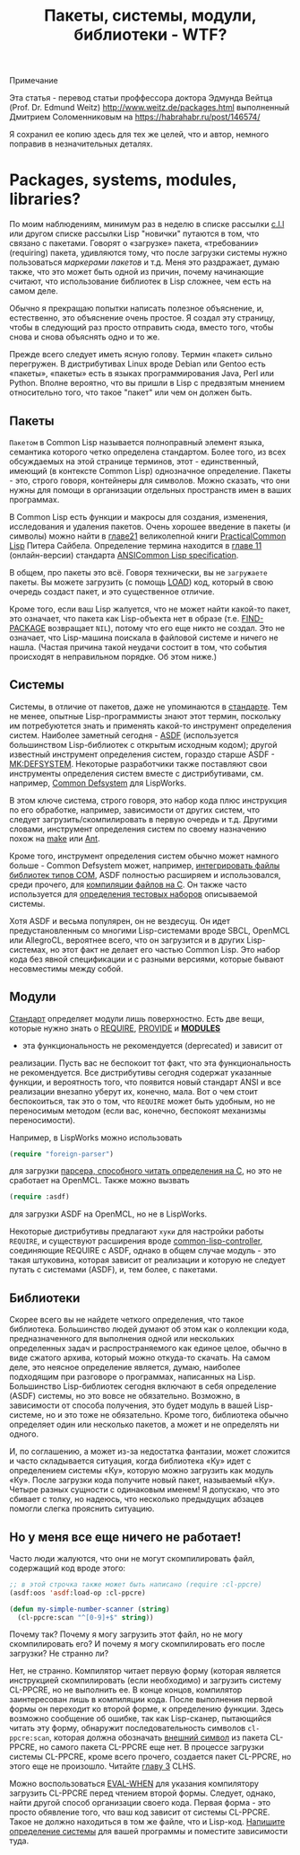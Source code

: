 #+STARTUP: showall indent hidestars
#+HTML_HEAD: <!-- -*- mode: org; fill-column: 87 -*-  -->

#+HTML_DOCTYPE: <!DOCTYPE html>
#+HTML_HEAD: <link href="../css/style.css" rel="stylesheet" type="text/css" />

#+OPTIONS: toc:nil num:nil h:4 html-postamble:nil html-preamble:t tex:t f:t

#+TOC: headlines 3

#+HTML: <div class="outline-2" id="meta][[[../index.html][На главную]]</div>

#+TITLE: Пакеты, системы, модули, библиотеки - WTF?

* Примечание

Эта статья - перевод статьи проффессора доктора Эдмунда Вейтца
(Prof. Dr. Edmund Weitz) http://www.weitz.de/packages.html выполненный
Дмитрием Соломенниковым на https://habrahabr.ru/post/146574/

Я сохранил ее копию здесь для тех же целей, что и автор, немного
поправив в незначительных деталях.

[[file:../img/packages-system-modules.gif]]

* Packages, systems, modules, libraries?

По моим наблюдениям, минимум раз в неделю в списке рассылки [[http://groups.google.com/group/comp.lang.lisp"][c.l.l]] или
другом списке рассылки Lisp "новички" путаются в том, что связано с
пакетами. Говорят о «загрузке» пакета, «требовании» (requiring)
пакета, удивляются тому, что после загрузки системы нужно пользоваться
[["http://www.lispworks.com/documentation/HyperSpec/Body/26_glo_p.htm#package_marker][маркерами пакетов]] и т.д. Меня это раздражает, думаю также, что это
может быть одной из причин, почему начинающие считают, что
использование библиотек в Lisp сложнее, чем есть на самом деле.

Обычно я прекращаю попытки написать полезное объяснение, и,
естественно, это объяснение очень простое. Я создал эту страницу,
чтобы в следующий раз просто отправить сюда, вместо того, чтобы снова
и снова объяснять одно и то же.

Прежде всего следует иметь ясную голову. Термин «пакет» сильно
перегружен. В дистрибутивах Linux вроде Debian или Gentoo есть
«пакеты», «пакеты» есть в языках программирования Java, Perl или
Python. Вполне вероятно, что вы пришли в Lisp с предвзятым мнением
относительно того, что такое "пакет" или чем он должен быть.

** Пакеты

~Пакетом~ в Common Lisp называется полноправный элемент языка,
семантика которого четко определена стандартом. Более того, из всех
обсуждаемых на этой странице терминов, этот - единственный, имеющий (в
контексте Common Lisp) однозначное определение. Пакеты - это, строго
говоря, контейнеры для символов. Можно сказать, что они нужны для
помощи в организации отдельных пространств имен в ваших
программах.

В Common Lisp есть функции и макросы для создания, изменения,
исследования и удаления пакетов. Очень хорошее введение в пакеты (и
символы) можно найти в [[http://lisper.ru/pcl/programming-in-the-large-packages-and-symbols][главе21]] великолепной книги [[http://lisper.ru/pcl/][PracticalCommon Lisp]]
Питера Сайбела. Определение термина находится в [[http://www.lispworks.com/documentation/HyperSpec/Body/11_.htm][главе 11]]
(онлайн-версии) стандарта [[http://www.lispworks.com/documentation/common-lisp.html][ANSICommon Lisp specification]].

В общем, про пакеты это всё. Говоря технически, вы не ~загружаете~
пакеты. Вы можете загрузить (с помощь [[http://www.lispworks.com/documentation/HyperSpec/Body/f_load.htm][LOAD]]) код, который в свою
очередь создаст пакет, и это существенное отличие.

Кроме того, если ваш Lisp жалуется, что не может найти какой-то пакет,
это означает, что пакета как Lisp-объекта нет в образе
(т.е. [[http://www.lispworks.com/documentation/HyperSpec/Body/f_find_p.htm][FIND-PACKAGE]] возвращает ~NIL~), потому что его еще никто не
создал. Это не означает, что Lisp-машина поискала в файловой системе и
ничего не нашла. (Частая причина такой неудачи состоит в том, что
события происходят в неправильном порядке. Об этом ниже.)

** Системы

Системы, в отличие от пакетов, даже не упоминаются в [[http://www.lispworks.com/documentation/common-lisp.html][стандарте]]. Тем
не менее, опытные Lisp-программисты знают этот термин, поскольку им
потребуютется знать и применять какой-то инструмент определения
систем. Наиболее заметный сегодня - [[http://www.cliki.net/asdf][ASDF]] (используется большинством
Lisp-библиотек с открытым исходным кодом); другой известный инструмент
определения систем, гораздо старше ASDF - [[http://www.cliki.net/mk-defsystem][MK:DEFSYSTEM]]. Некоторые
разработчики также поставляют свои инструменты определения систем
вместе с дистрибутивами, см. например, [[http://www.lispworks.com/documentation/lw50/LWUG/html/lwuser-195.htm][Common Defsystem]] для LispWorks.

В этом ключе система, строго говоря, это набор кода плюс инструкция по
его обработке, например, зависимости от других систем, что следует
загрузить/скомпилировать в первую очередь и т.д. Другими словами,
инструмент определения систем по своему назначению похож на
[[http://ru.wikipedia.org/wiki/Make][make]] или [[http://ru.wikipedia.org/wiki/Apache_Ant][Ant]].

Кроме того, инструмент определения систем обычно может намного
больше - Common Defsystem может, например, [[http://www.lispworks.com/documentation/lw50/COM/html/com-131.htm][интегрировать файлы
библиотек типов COM]], ASDF полностью расширяем и использовался, среди
прочего, для  [[http://git.b9.com/cgi-bin/gitweb.cgi?p=clsql.git;a=blob_plain;f=clsql-uffi.asd;hb=master][компиляции файлов на C]]. Он также часто используется
для [[http://weitz.de/odd-streams/#download][определения тестовых наборов]] описываемой системы.

Хотя ASDF и весьма популярен, он не вездесущ. Он идет
предустановленным со многими Lisp-системами вроде SBCL, OpenMCL или
AllegroCL, вероятнее всего, что он загрузится и в других
Lisp-системах, но этот факт не делает его частью Common Lisp. Это
набор кода без явной спецификации и с разными версиями, которые бывают
несовместимы между собой.

** Модули

[[http://www.lispworks.com/documentation/common-lisp.html][Стандарт]] определяет модули лишь поверхностно. Есть две вещи, которые нужно
знать о [[http://www.lispworks.com/documentation/HyperSpec/Body/f_provid.htm][REQUIRE]], [[http://www.lispworks.com/documentation/HyperSpec/Body/f_provid.htm][PROVIDE]] и [[http://www.lispworks.com/documentation/HyperSpec/Body/v_module.htm][*MODULES*]]
- эта функциональность не рекомендуется (deprecated) и зависит от
реализации. Пусть вас не беспокоит тот факт, что эта функциональность
не рекомендуется. Все дистрибутивы сегодня содержат указанные функции,
и вероятность того, что появится новый стандарт ANSI и все реализации
внезапно уберут их, конечно, мала. Вот о чем стоит беспокоиться, так
это о том, что ~REQUIRE~ может быть удобным, но не переносимым методом
(если вас, конечно, беспокоят механизмы переносимости).

Например, в LispWorks можно использовать

#+BEGIN_SRC lisp
  (require "foreign-parser")
#+END_SRC

для загрузки [[http://www.lispworks.com/documentation/lw50/FLI/html/fli-167.htm][парсера, способного читать определения на C]], но это не
сработает на OpenMCL. Также можно вызвать

#+BEGIN_SRC lisp
  (require :asdf)
#+END_SRC

для загрузки ASDF на OpenMCL, но не в LispWorks.

Некоторые дистрибутивы предлагают ~хуки~ для настройки работы
~REQUIRE~, и существуют расширения вроде [[http://www.cliki.net/common-lisp-controller][common-lisp-controller]],
соединяющие REQUIRE с ASDF, однако в общем случае модуль - это такая
штуковина, которая зависит от реализации и которую не следует путать с
системами (ASDF), и, тем более, с пакетами.

** Библиотеки

Скорее всего вы не найдете четкого определения, что такое
библиотека. Большинство людей думают об этом как о коллекции кода,
предназначенного для выполнения одной или нескольких определенных
задач и распространяемого как единое целое, обычно в виде сжатого
архива, который можно откуда-то скачать. На самом деле, это неясное
определение является, думаю, наиболее подходящим при разговоре о
программах, написанных на Lisp. Большинство Lisp-библиотек сегодня
включают в себя определение (ASDF) системы, но это вовсе не
обязательно. Возможно, в зависимости от способа получения, это будет
модуль в вашей Lisp-системе, но и это тоже не обязательно. Кроме того,
библиотека обычно определяет один или несколько пакетов, а может и не
определять ни одного.

И, по соглашению, а может из-за недостатка фантазии, может сложится и
часто складывается ситуация, когда библиотека «Ку» идет с определением
системы «Ку», которую можно загрузить как модуль «Ку». После загрузки
кода получите новый пакет, называемый «Ку». Четыре разных сущности с
одинаковым именем! Я допускаю, что это сбивает с толку, но надеюсь,
что несколько предыдущих абзацев помогли слегка прояснить
ситуацию.

** Но у меня все еще ничего не работает!

Часто люди жалуются, что они не могут скомпилировать файл, содержащий
код вроде этого:

#+BEGIN_SRC lisp
  ;; в этой строчка также может быть написано (require :cl-ppcre)
  (asdf:oos 'asdf:load-op :cl-ppcre)

  (defun my-simple-number-scanner (string)
    (cl-ppcre:scan "^[0-9]+$" string))
#+END_SRC

Почему так? Почему я могу загрузить этот файл, но не могу
скомпилировать его? И почему я могу скомпилировать его после загрузки?
Не странно ли?

Нет, не странно. Компилятор читает первую форму (которая является
инструкцией скомпилировать (если необходимо) и загрузить систему
CL-PPCRE, но не выполнить ее. В конце концов, компилятор заинтересован
лишь в компиляции кода. После выполнения первой формы он переходит ко
второй форме, к определению функции. Здесь возможно сообщение об
ошибке, так как Lisp-сканер, пытающийся читать эту форму, обнаружит
последовательность символов ~cl-ppcre:scan~, которая должна обозначать
[[http://www.lispworks.com/documentation/HyperSpec/Body/26_glo_e.htm#external_symbol][внешний символ]] из пакета CL-PPCRE, но самого пакета CL-PPCRE еще
нет. В процессе загрузки системы CL-PPCRE, кроме всего прочего,
создается пакет CL-PPCRE, но этого еще не произошло. Читайте [[http://www.lispworks.com/documentation/HyperSpec/Body/03_.htm][главу 3]]
CLHS.

Можно воспользоваться [[http://www.lispworks.com/documentation/HyperSpec/Body/s_eval_w.htm][EVAL-WHEN]] для указания компилятору загрузить
CL-PPCRE перед чтением второй формы. Следует, однако, найти другой
способ организации своего кода. Первая форма - это просто обявление
того, что ваш код зависит от системы CL-PPCRE. Такое не должно
находиться в том же файле, что и Lisp-код. [[http://weitz.de/starter-pack/#own][Напишите определение
системы]] для вашей программы и поместите зависимости туда.
